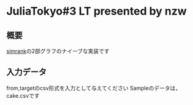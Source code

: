 * JuliaTokyo#3 LT presented by nzw

** 概要
[[http://www-cs-students.stanford.edu/~glenj/simrank.pdf][simrank]]の2部グラフのナイーブな実装です

** 入力データ
from,targetのcsv形式を入力として与えてください
Sampleのデータは，cake.csvです
